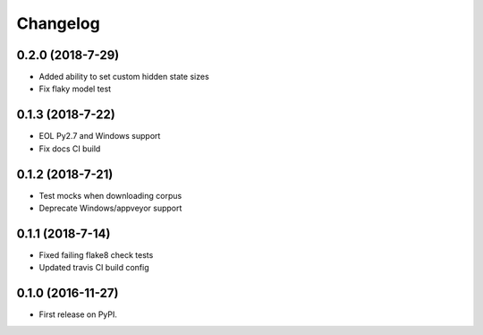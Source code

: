
Changelog
=========

0.2.0 (2018-7-29)
-----------------------------------------

* Added ability to set custom hidden state sizes
* Fix flaky model test

0.1.3 (2018-7-22)
-----------------------------------------

* EOL Py2.7 and Windows support
* Fix docs CI build

0.1.2 (2018-7-21)
-----------------------------------------

* Test mocks when downloading corpus
* Deprecate Windows/appveyor support

0.1.1 (2018-7-14)
-----------------------------------------

* Fixed failing flake8 check tests
* Updated travis CI build config

0.1.0 (2016-11-27)
-----------------------------------------

* First release on PyPI.
